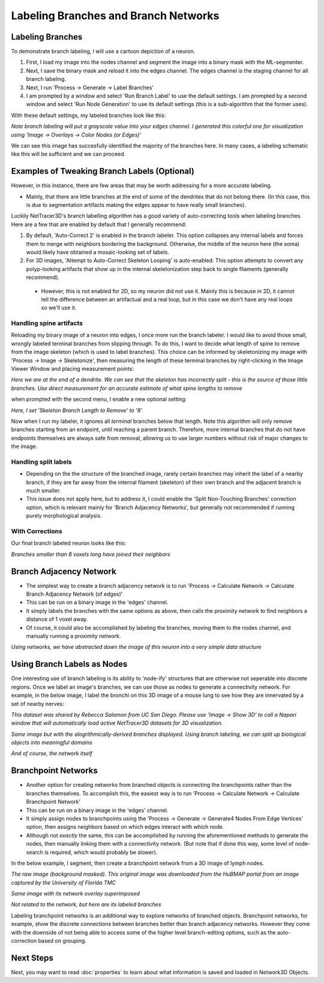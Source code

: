 .. _branches:

==========
Labeling Branches and Branch Networks
==========

Labeling Branches
----------------

To demonstrate branch labeling, I will use a cartoon depiction of a neuron. 


.. image:: _static/branch0.png
   :width: 500px
   :alt: Neuron

1. First, I load my image into the nodes channel and segment the image into a binary mask with the ML-segmenter. 
2. Next, I save the binary mask and reload it into the edges channel. The edges channel is the staging channel for all branch labeling.
3. Next, I run 'Process -> Generate -> Label Branches'
4. I am prompted by a window and select 'Run Branch Label' to use the default settings. I am prompted by a second window and select 'Run Node Generation' to use its default settings (this is a sub-algorithm that the former uses).

With these default settings, my labeled branches look like this:

.. image:: _static/branch1.png
   :width: 500px
   :alt: Neuron default
*Note branch labeling will put a grayscale value into your edges channel. I generated this colorful one for visualization using 'Image -> Overlays -> Color Nodes (or Edges)'*

We can see this image has succesfully identified the majority of the branches here. In many cases, a labeling schematic like this will be sufficient and we can proceed. 

Examples of Tweaking Branch Labels (Optional)
----------------

However, in this instance, there are few areas that may be worth addressing for a more accurate labeling.

* Mainly, that there are little branches at the end of some of the dendrites that do not belong there. (In this case, this is due to segmentation artifacts making the edges appear to have really small branches).

Luckily NetTracer3D's branch labelling algorithm has a good variety of auto-correcting tools when labeling branches. Here are a few that are enabled by default that I generally recommend:

1. By default, 'Auto-Correct 2' is enabled in the branch labeler. This option collapses any internal labels and forces them to merge with neighbors bordering the background. Otherwise, the middle of the neuron here (the soma) would likely have obtained a mosaic-looking set of labels.

2. For 3D images, 'Attempt to Auto-Correct Skeleton Looping' is auto-enabled. This option attempts to convert any polyp-looking artifacts that show up in the internal skeletonization step back to single filaments (generally recommend).
 * However, this is not enabled for 2D, so my neuron did not use it. Mainly this is because in 2D, it cannot tell the difference between an artifactual and a real loop, but in this case we don't have any real loops so we'll use it.

Handling spine artifacts
~~~~~~~~~~~~~~~~~~~

Reloading my binary image of a neuron into edges, I once more run the branch labeler. I would like to avoid those small, wrongly labeled terminal branches from slipping through.
To do this, I want to decide what length of spine to remove from the image skeleton (which is used to label branches). This choice can be informed by skeletonizing my image with 'Process -> Image -> Skeletonize', then measuring the length of these terminal branches by right-clicking in the Image Viewer Window and placing measurement points:

.. image:: _static/branch2.png
   :width: 500px
   :alt: Measuring Spines
*Here we are at the end of a dendrite. We can see that the skeleton has incorrectly split - this is the source of those little branches. Use direct measurement for an accurate estimate of what spine lengths to remove*

when prompted with the second menu, I enable a new optional setting:

.. image:: _static/branch4.png
   :width: 500px
   :alt: Branch Grouped
*Here, I set 'Skeleton Branch Length to Remove' to '8'*

Now when I run my labeler, it ignores all *terminal* branches below that length. Note this algorithm will only remove branches starting from an endpoint, until reaching a parent branch. Therefore, more internal branches that do not have endpoints themselves are always safe from removal, allowing us to use larger numbers without risk of major changes to the image.


Handling split labels
~~~~~~~~~~~~~~~~~~~
* Depending on the the structure of the branched image, rarely certain branches may inherit the label of a nearby branch, if they are far away from the internal filament (skeleton) of their own branch and the adjacent branch is much smaller.
* This issue does not apply here, but to address it, I could enable the 'Split Non-Touching Branches' correction option, which is relevant mainly for 'Branch Adjacency Networks', but generally not recommended if running purely morphological analysis.

With Corrections
~~~~~~~~~~~~~~~~~~~
Our final branch labeled neuron looks like this:

.. image:: _static/branch6.png
   :width: 500px
   :alt: Branch Final
*Branches smaller than 8 voxels long have joined their neighbors*

Branch Adjacency Network
----------------
* The simplest way to create a branch adjacency network is to run 'Process -> Calculate Network -> Calculate Branch Adjacency Network (of edges)'
* This can be run on a binary image in the 'edges' channel.
* It simply labels the branches with the same options as above, then calls the proximity network to find neighbors a distance of 1 voxel away.
* Of course, it could also be accomplished by labeling the branches, moving them to the nodes channel, and manually running a proximity network.

.. image:: _static/branch7.png
   :width: 500px
   :alt: Branch Network
*Using networks, we have abstracted down the image of this neuron into a very simple data structure*

Using Branch Labels as Nodes
----------------
One interesting use of branch labeling is its ability to 'node-ify' structures that are otherwise not seperable into discrete regions. Once we label an image's branches, we can use those as nodes to generate a connectivity network.
For example, in the below image, I label the bronchi on this 3D image of a mouse lung to see how they are innervated by a set of nearby nerves:

.. image:: _static/branch8.png
   :width: 500px
   :alt: Bronchi Image
*This dataset was shared by Rebecca Salamon from UC San Diego. Please use 'Image -> Show 3D' to call a Napari window that will automatically load active NetTracer3D datasets for 3D visualization.*

.. image:: _static/branch9.png
   :width: 500px
   :alt: Bronchi Render
*Same image but with the alogrithmically-derived branches displayed. Using branch labeling, we can split up biological objects into meaningful domains*

.. image:: _static/branch10.png
   :width: 500px
   :alt: Bronchi Network
*And of course, the network itself*

.. _branchpoint:

Branchpoint Networks
----------------
* Another option for creating networks from branched objects is connecting the branchpoints rather than the branches themselves. To accomplish this, the easiest way is to run 'Process -> Calculate Network -> Calculate Branchpoint Network'
* This can be run on a binary image in the 'edges' channel.
* It simply assign nodes to branchpoints using the 'Process -> Generate -> Generate4 Nodes From Edge Vertices' option, then assigns neighbors based on which edges interact with which node.
* Although not *exactly* the same, this can be accomplished by running the aforementioned methods to generate the nodes, then manually linking them with a connectivity network. (But note that if done this way, some level of node-search is required, which would probably be slower).

In the below example, I segment, then create a branchpoint network from a 3D image of lymph nodes.

.. image:: _static/lymph1.png
   :width: 500px
   :alt: Lymph
*The raw image (background masked). This original image was downloaded from the HuBMAP portal from an image captured by the University of Florida TMC*

.. image:: _static/lymph2.png
   :width: 500px
   :alt: Lymph Network
*Same image with its network overlay superimposed*

.. image:: _static/lymph3.png
   :width: 500px
   :alt: Lymph Render
*Not related to the network, but here are its labeled branches*

Labeling branchpoint networks is an additional way to explore networks of branched objects. Branchpoint networks, for example, show the discrete connections between branches better than branch adjacency networks. However they come with the downside of not being able to access some of the higher level branch-editing options, such as the auto-correction based on grouping.

Next Steps
---------
Next, you may want to read :doc:`properties` to learn about what information is saved and loaded in Network3D Objects.